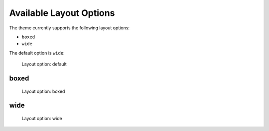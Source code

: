 ========================
Available Layout Options
========================

The theme currently supports the following layout options:

- ``boxed``
- ``wide``

The default option is ``wide``:

.. figure:: ../../_images/settings-layout_option--default.png

   Layout option: default


boxed
=====

.. figure:: ../../_images/settings-layout_option--boxed.png

   Layout option: boxed


wide
====

.. figure:: ../../_images/settings-layout_option--wide.png

   Layout option: wide
